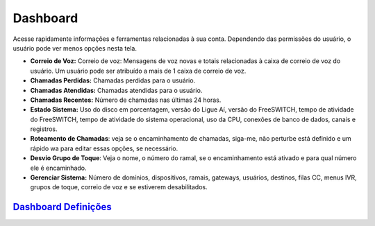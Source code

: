 ############
Dashboard
############

Acesse rapidamente informações e ferramentas relacionadas à sua conta. Dependendo das permissões do usuário, o usuário pode ver menos opções nesta tela.

.. image:: ../_static/images/home/fusionpbx_home_dashboard.jpg
        :scale: 70%


* **Correio de Voz:** Correio de voz: Mensagens de voz novas e totais relacionadas à caixa de correio de voz do usuário. Um usuário pode ser atribuído a mais de 1 caixa de correio de voz.
* **Chamadas Perdidas:** Chamadas perdidas para o usuário.
* **Chamadas Atendidas:** Chamadas atendidas para o usuário.
* **Chamadas Recentes:** Número de chamadas nas últimas 24 horas.
* **Estado Sistema:** Uso do disco em porcentagem, versão do Ligue Aí, versão do FreeSWITCH, tempo de atividade do FreeSWITCH, tempo de atividade do sistema operacional, uso da CPU, conexões de banco de dados, canais e registros.
* **Roteamento de Chamadas**: veja se o encaminhamento de chamadas, siga-me, não perturbe está definido e um rápido wa para editar essas opções, se necessário.
* **Desvio Grupo de Toque**: Veja o nome, o número do ramal, se o encaminhamento está ativado e para qual número ele é encaminhado.
* **Gerenciar Sistema:** Número de domínios, dispositivos, ramais, gateways, usuários, destinos, filas CC, menus IVR, grupos de toque, correio de voz e se estiverem desabilitados.

`Dashboard Definições`_
---------------------------------------




.. _Dashboard Definições: /en/latest/advanced/default_settings.html#id5
